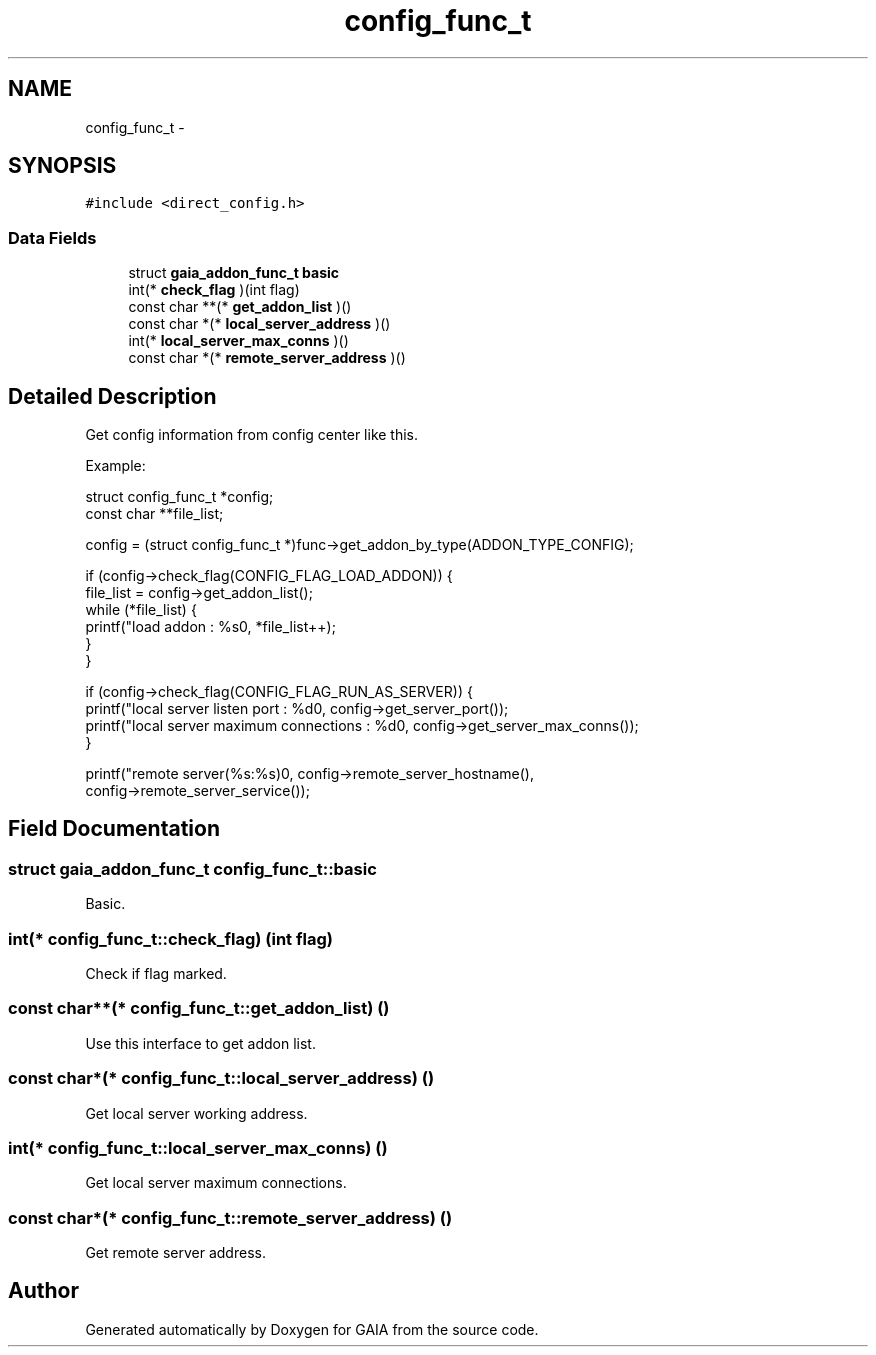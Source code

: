 .TH "config_func_t" 3 "Tue Jul 14 2015" "Version 1.0.0" "GAIA" \" -*- nroff -*-
.ad l
.nh
.SH NAME
config_func_t \- 
.SH SYNOPSIS
.br
.PP
.PP
\fC#include <direct_config\&.h>\fP
.SS "Data Fields"

.in +1c
.ti -1c
.RI "struct \fBgaia_addon_func_t\fP \fBbasic\fP"
.br
.ti -1c
.RI "int(* \fBcheck_flag\fP )(int flag)"
.br
.ti -1c
.RI "const char **(* \fBget_addon_list\fP )()"
.br
.ti -1c
.RI "const char *(* \fBlocal_server_address\fP )()"
.br
.ti -1c
.RI "int(* \fBlocal_server_max_conns\fP )()"
.br
.ti -1c
.RI "const char *(* \fBremote_server_address\fP )()"
.br
.in -1c
.SH "Detailed Description"
.PP 
Get config information from config center like this\&.
.PP
Example: 
.PP
.nf
struct config_func_t *config;
const char **file_list;

config = (struct config_func_t *)func->get_addon_by_type(ADDON_TYPE_CONFIG);

if (config->check_flag(CONFIG_FLAG_LOAD_ADDON)) {
    file_list = config->get_addon_list();
    while (*file_list) {
        printf("load addon : %s\n", *file_list++);
    }
}

if (config->check_flag(CONFIG_FLAG_RUN_AS_SERVER)) {
    printf("local server listen port : %d\n", config->get_server_port());
    printf("local server maximum connections : %d\n", config->get_server_max_conns());
}

printf("remote server(%s:%s)\n", config->remote_server_hostname(),
    config->remote_server_service());

.fi
.PP
 
.SH "Field Documentation"
.PP 
.SS "struct \fBgaia_addon_func_t\fP config_func_t::basic"
Basic\&. 
.SS "int(* config_func_t::check_flag) (int flag)"
Check if flag marked\&. 
.SS "const char**(* config_func_t::get_addon_list) ()"
Use this interface to get addon list\&. 
.SS "const char*(* config_func_t::local_server_address) ()"
Get local server working address\&. 
.SS "int(* config_func_t::local_server_max_conns) ()"
Get local server maximum connections\&. 
.SS "const char*(* config_func_t::remote_server_address) ()"
Get remote server address\&. 

.SH "Author"
.PP 
Generated automatically by Doxygen for GAIA from the source code\&.
